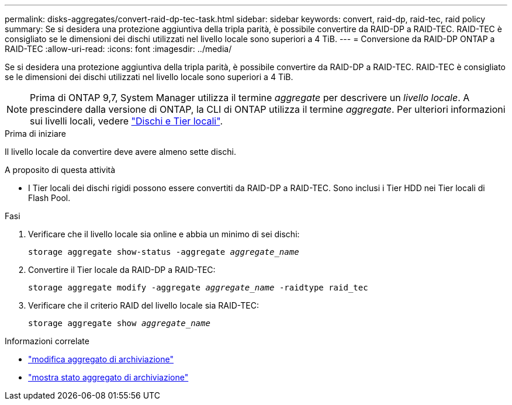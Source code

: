 ---
permalink: disks-aggregates/convert-raid-dp-tec-task.html 
sidebar: sidebar 
keywords: convert, raid-dp, raid-tec, raid policy 
summary: Se si desidera una protezione aggiuntiva della tripla parità, è possibile convertire da RAID-DP a RAID-TEC. RAID-TEC è consigliato se le dimensioni dei dischi utilizzati nel livello locale sono superiori a 4 TiB. 
---
= Conversione da RAID-DP ONTAP a RAID-TEC
:allow-uri-read: 
:icons: font
:imagesdir: ../media/


[role="lead"]
Se si desidera una protezione aggiuntiva della tripla parità, è possibile convertire da RAID-DP a RAID-TEC. RAID-TEC è consigliato se le dimensioni dei dischi utilizzati nel livello locale sono superiori a 4 TiB.


NOTE: Prima di ONTAP 9,7, System Manager utilizza il termine _aggregate_ per descrivere un _livello locale_. A prescindere dalla versione di ONTAP, la CLI di ONTAP utilizza il termine _aggregate_. Per ulteriori informazioni sui livelli locali, vedere link:../disks-aggregates/index.html["Dischi e Tier locali"].

.Prima di iniziare
Il livello locale da convertire deve avere almeno sette dischi.

.A proposito di questa attività
* I Tier locali dei dischi rigidi possono essere convertiti da RAID-DP a RAID-TEC. Sono inclusi i Tier HDD nei Tier locali di Flash Pool.


.Fasi
. Verificare che il livello locale sia online e abbia un minimo di sei dischi:
+
`storage aggregate show-status -aggregate _aggregate_name_`

. Convertire il Tier locale da RAID-DP a RAID-TEC:
+
`storage aggregate modify -aggregate _aggregate_name_ -raidtype raid_tec`

. Verificare che il criterio RAID del livello locale sia RAID-TEC:
+
`storage aggregate show _aggregate_name_`



.Informazioni correlate
* link:https://docs.netapp.com/us-en/ontap-cli/storage-aggregate-modify.html["modifica aggregato di archiviazione"^]
* link:https://docs.netapp.com/us-en/ontap-cli/storage-aggregate-show-status.html["mostra stato aggregato di archiviazione"^]

